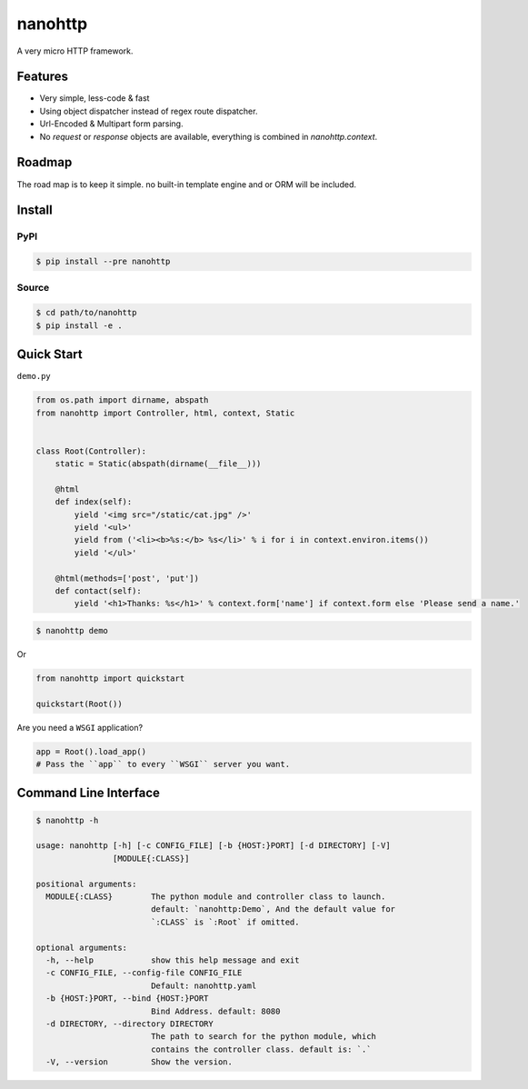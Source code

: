 nanohttp
========

A very micro HTTP framework.

Features
--------

- Very simple, less-code & fast
- Using object dispatcher instead of regex route dispatcher.
- Url-Encoded & Multipart form parsing.
- No `request` or `response` objects are available, everything is combined in `nanohttp.context`.

Roadmap
-------

The road map is to keep it simple. no built-in template engine and or ORM will be included.


Install
-------

PyPI
^^^^

..  code-block:: bash

    $ pip install --pre nanohttp


Source
^^^^^^

..  code-block:: bash

    $ cd path/to/nanohttp
    $ pip install -e .


Quick Start
-----------

``demo.py``

..  code-block:: python

    from os.path import dirname, abspath
    from nanohttp import Controller, html, context, Static
    
    
    class Root(Controller):
        static = Static(abspath(dirname(__file__)))
    
        @html
        def index(self):
            yield '<img src="/static/cat.jpg" />'
            yield '<ul>'
            yield from ('<li><b>%s:</b> %s</li>' % i for i in context.environ.items())
            yield '</ul>'
    
        @html(methods=['post', 'put'])
        def contact(self):
            yield '<h1>Thanks: %s</h1>' % context.form['name'] if context.form else 'Please send a name.'


..  code-block:: bash
    
    $ nanohttp demo

Or

..  code-block:: python
    
    from nanohttp import quickstart

    quickstart(Root())

Are you need a ``WSGI`` application?

..  code-block:: python
    
    app = Root().load_app()
    # Pass the ``app`` to every ``WSGI`` server you want.

Command Line Interface
----------------------

..  code-block:: bash

    $ nanohttp -h

    usage: nanohttp [-h] [-c CONFIG_FILE] [-b {HOST:}PORT] [-d DIRECTORY] [-V]
                    [MODULE{:CLASS}]
    
    positional arguments:
      MODULE{:CLASS}        The python module and controller class to launch.
                            default: `nanohttp:Demo`, And the default value for
                            `:CLASS` is `:Root` if omitted.
    
    optional arguments:
      -h, --help            show this help message and exit
      -c CONFIG_FILE, --config-file CONFIG_FILE
                            Default: nanohttp.yaml
      -b {HOST:}PORT, --bind {HOST:}PORT
                            Bind Address. default: 8080
      -d DIRECTORY, --directory DIRECTORY
                            The path to search for the python module, which
                            contains the controller class. default is: `.`
      -V, --version         Show the version.
